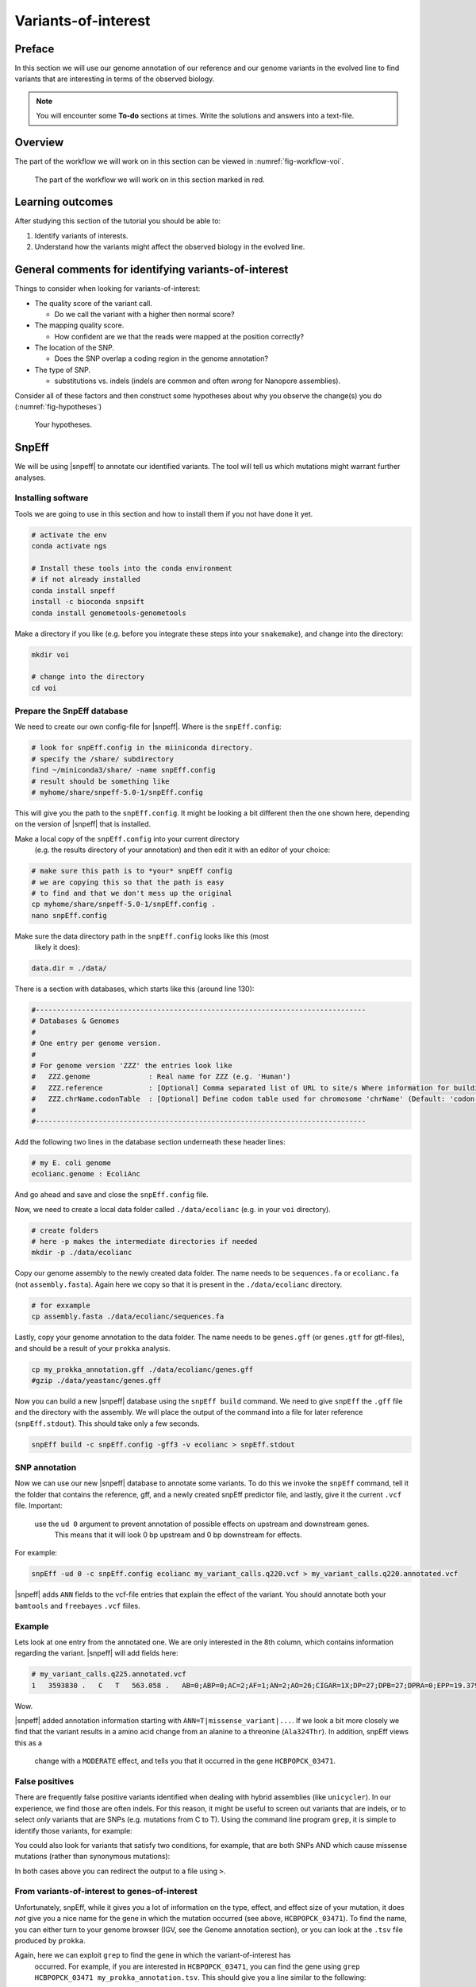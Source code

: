 .. _ngs-voi:

Variants-of-interest
====================

Preface
-------

In this section we will use our genome annotation of our reference and our genome variants in the evolved line to find variants that are interesting in terms of the observed biology.

.. NOTE::

    You will encounter some **To-do** sections at times. Write the solutions and answers into a text-file.   


Overview
--------

The part of the workflow we will work on in this section can be viewed in :numref:`fig-workflow-voi`.

.. _fig-workflow-voi:
.. figure:: images/workflow.png
    
    The part of the workflow we will work on in this section marked in red.
   
     
Learning outcomes
-----------------

After studying this section of the tutorial you should be able to:

#. Identify variants of interests.
#. Understand how the variants might affect the observed biology in the evolved line.


  
General comments for identifying variants-of-interest
-----------------------------------------------------


Things to consider when looking for variants-of-interest:

- The quality score of the variant call.
  
  * Do we call the variant with a higher then normal score?
    
- The mapping quality score.
  
  * How confident are we that the reads were mapped at the position correctly?
    
- The location of the SNP.
  
  * Does the SNP overlap a coding region in the genome annotation?
    
- The type of SNP.

  * substitutions vs. indels (indels are common and often *wrong* for Nanopore assemblies).

Consider all of these factors and then construct some hypotheses about why you observe the change(s) you do (:numref:`fig-hypotheses`)

.. _fig-hypotheses:
.. figure:: images/hypotheses.png
    
    Your hypotheses.


SnpEff
------

We will be using |snpeff| to annotate our identified variants. The tool will tell us 
which mutations might warrant further analyses.


Installing software
~~~~~~~~~~~~~~~~~~~
  
Tools we are going to use in this section and how to install them if you not have done it yet.


.. code:: bash

    # activate the env
    conda activate ngs
          
    # Install these tools into the conda environment
    # if not already installed
    conda install snpeff
    install -c bioconda snpsift
    conda install genometools-genometools
  

Make a directory if you like (e.g. before you integrate these steps into
your ``snakemake``), and change into
the directory:


.. code:: bash

    mkdir voi

    # change into the directory
    cd voi

         
Prepare the SnpEff database
~~~~~~~~~~~~~~~~~~~~~~~

We need to create our own config-file for |snpeff|. Where is the ``snpEff.config``:


.. code:: bash
    
    # look for snpEff.config in the miiniconda directory.
    # specify the /share/ subdirectory
    find ~/miniconda3/share/ -name snpEff.config
    # result should be something like
    # myhome/share/snpeff-5.0-1/snpEff.config
    

This will give you the path to the ``snpEff.config``. It might be looking a bit different then the one shown here, depending on the version of |snpeff| that is installed.

Make a local copy of the ``snpEff.config`` into your current directory
 (e.g. the results directory of your annotation) 
 and then edit it with an editor of your choice:


.. code:: bash

    # make sure this path is to *your* snpEff config
    # we are copying this so that the path is easy
    # to find and that we don't mess up the original
    cp myhome/share/snpeff-5.0-1/snpEff.config .
    nano snpEff.config

          
Make sure the data directory path in the ``snpEff.config`` looks like this (most
 likely it does):


.. code:: bash

    data.dir = ./data/

          
There is a section with databases, which starts like this (around line 130):


.. code:: bash

    #-------------------------------------------------------------------------------
    # Databases & Genomes
    #
    # One entry per genome version. 
    #
    # For genome version 'ZZZ' the entries look like
    #	ZZZ.genome              : Real name for ZZZ (e.g. 'Human')
    #	ZZZ.reference           : [Optional] Comma separated list of URL to site/s Where information for building ZZZ database was extracted.
    #	ZZZ.chrName.codonTable  : [Optional] Define codon table used for chromosome 'chrName' (Default: 'codon.Standard')
    #
    #-------------------------------------------------------------------------------


Add the following two lines in the database section underneath these header lines:


.. code:: bash

    # my E. coli genome
    ecolianc.genome : EcoliAnc

          
And go ahead and save and close the ``snpEff.config`` file.

Now, we need to create a local data folder called ``./data/ecolianc`` (e.g. 
in your ``voi`` directory).


.. code:: bash

    # create folders
    # here -p makes the intermediate directories if needed
    mkdir -p ./data/ecolianc


Copy our genome assembly to the newly created data folder.
The name needs to be ``sequences.fa`` or ``ecolianc.fa`` (not
``assembly.fasta``). Again here we copy so that it is present in 
the ``./data/ecolianc`` directory.


.. code:: bash
    
    # for exxample
    cp assembly.fasta ./data/ecolianc/sequences.fa

    
Lastly, copy your genome annotation to the data folder.
The name needs to be ``genes.gff`` (or ``genes.gtf`` for gtf-files), 
and should be a result of your ``prokka`` analysis.


.. code:: bash

    cp my_prokka_annotation.gff ./data/ecolianc/genes.gff
    #gzip ./data/yeastanc/genes.gff


Now you can build a new |snpeff| database using the ``snpEff build`` command. We need to give
``snpEff`` the ``.gff`` file and the directory with the assembly. We will place the output of the command
into a file for later reference (``snpEff.stdout``). This should take only a few seconds.


.. code:: bash

    snpEff build -c snpEff.config -gff3 -v ecolianc > snpEff.stdout


SNP annotation
~~~~~~~~~~~~~~

Now we can use our new |snpeff| database to annotate some variants. To do this we
invoke the ``snpEff`` command, tell it the folder that contains the reference, gff, and
a newly created snpEff predictor file, and lastly, give it the current ``.vcf`` file. Important:
 use the ``ud 0`` argument to prevent annotation of possible effects on upstream and downstream genes.
  This means that it will look 0 bp upstream and 0 bp downstream for effects.
For example:


.. code:: bash

    snpEff -ud 0 -c snpEff.config ecolianc my_variant_calls.q220.vcf > my_variant_calls.q220.annotated.vcf


|snpeff| adds ``ANN`` fields to the vcf-file entries that explain the effect of the variant.
You should annotate both your ``bamtools`` and ``freebayes`` ``.vcf`` fiiles.


Example
~~~~~~~

Lets look at one entry from the annotated one.
We are only interested in the 8th column, which contains information regarding the variant.
|snpeff| will add fields here:


.. code:: bash


    # my_variant_calls.q225.annotated.vcf
    1   3593830 .   C   T   563.058 .   AB=0;ABP=0;AC=2;AF=1;AN=2;AO=26;CIGAR=1X;DP=27;DPB=27;DPRA=0;EPP=19.3799;EPPR=0;GTI=0;LEN=1;MEANALT=2;MQM=31.0769;MQMR=0;NS=1;NUMALT=1;ODDS=40.6488;PAIRED=1;PAIREDR=0;PAO=0;PQA=0;PQR=0;PRO=0;QA=862;QR=0;RO=0;RPL=5;RPP=24.391;RPPR=0;RPR=21;RUN=1;SAF=21;SAP=24.391;SAR=5;SRF=0;SRP=0;SRR=0;TYPE=snp;ANN=T|missense_variant|MODERATE|HCBPOPCK_03471|GENE_HCBPOPCK_03471|transcript|TRANSCRIPT_HCBPOPCK_03471|protein_coding|1/1|c.970G>A|p.Ala324Thr|970/3498|970/3498|324/1165||,T|intragenic_variant|MODIFIER|HCBPOPCK_00086|null|gene_variant|null|||n.3593830C>T||||||   GT:DP:RO:QR:AO:QA:GL    1/1:27:0:0:26:862:-64.7878,-7.82678,0


Wow.

|snpeff| added annotation information starting with ``ANN=T|missense_variant|...``.
If we look a bit more closely we find that the variant results in a amino acid change 
from an alanine to a threonine (``Ala324Thr``). In addition, snpEff views this as a
 change with a ``MODERATE`` effect, and tells you that it occurred in the 
 gene ``HCBPOPCK_03471``.


False positives
~~~~~~~

There are frequently false positive variants identified when dealing with 
hybrid assemblies (like ``unicycler``). In our experience, we find those are 
often indels. For this reason, it might be useful to screen out variants that 
are indels, or to select *only* variants that are SNPs (e.g. mutations from C to T). 
Using the command line program ``grep``, it is simple to identify those variants, for example:


.. code:: bash
    # grep finds lines in a file that match specific pattern of text
    # here we look for lines that match "TYPE=snp"
    # note that "TYPE=snp" is only a field present in your freebayes variant calls
    # the syntax of grep is "grep mypattern myfile.txt"
    grep 'TYPE=snp' my_variant_calls.q220.annotated.vcf


You could also look for variants that satisfy two conditions, for example, that
are both SNPs AND which cause missense mutations (rather than synonymous mutations):

.. code:: bash
    # here we look for lines that match "TYPE=snp" AND
    # "missense_variant"
    # the .* in the middle acts as a wildcard
    grep 'TYPE=snp.*missense_variant' my_variant_calls.q220.annotated.vcf

In both cases above you can redirect the output to a file using ``>``.


From variants-of-interest to genes-of-interest
~~~~~~~
Unfortunately, snpEff, while it gives you a lot of information on the type, 
effect, and effect size of your mutation,
it does *not* give you a nice name for the gene in which the mutation occurred 
(see above, ``HCBPOPCK_03471``). To find the name, you
can either turn to your genome browser (IGV, see the Genome annotation section), or you can 
look at the ``.tsv`` file produced by ``prokka``.

Again, here we can exploit ``grep`` to find the gene in which the variant-of-interest has
 occurred. For example, if you are interested in ``HCBPOPCK_03471``, you can find the 
 gene using ``grep HCBPOPCK_03471 my_prokka_annotation.tsv``. This should give you a line
 similar to the following:

.. code:: bash
    # here we are unlucky and find only a hypothetical protein
    grep HCBPOPCK_03471 my_prokka_annotation.tsv
     > HCBPOPCK_03471  CDS hypothetical protein

     # let's try something else
     grep HCBPOPCK_00056 PROKKA_04222021.tsv
     HCBPOPCK_00056 CDS era_1   GTPase Era

In this way,  you can select variants that appear in genes that might 
look to be of interest. For example, you can now ask what IcsA *does* in
*E. coli*. One good place to begin is the `EcoCyc website <https://ecocyc.org/>`_.
 Try going there and searchiing for your gene (e.g. `era <https://ecocyc.org/gene?orgid=ECOLI&id=EG10270>`_) .



